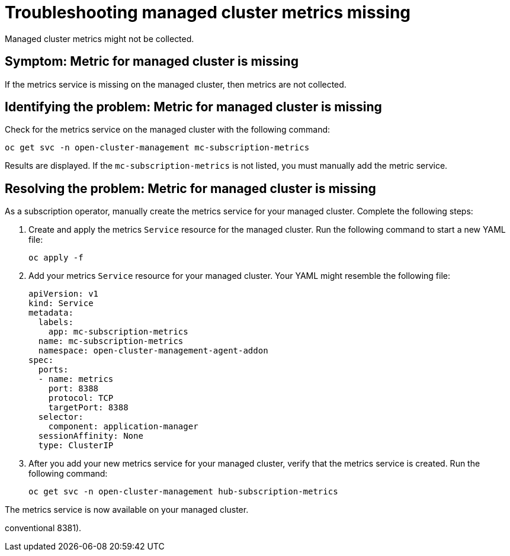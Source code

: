 
[#troubleshooting-managed-cluster-metrics-missing]
= Troubleshooting managed cluster metrics missing

Managed cluster metrics might not be collected.

[#symptom-managed-cluster-metrics-missing]
== Symptom: Metric for managed cluster is missing

If the metrics service is missing on the managed cluster, then metrics are not collected.

[#identifying-the-problem-managed-cluster-metrics-missing]
== Identifying the problem: Metric for managed cluster is missing

Check for the metrics service on the managed cluster with the following command:

[source,bash]
----
oc get svc -n open-cluster-management mc-subscription-metrics
----

Results are displayed. If the `mc-subscription-metrics` is not listed, you must manually add the metric service.

[#resolving-the-problem-managed-cluster-metrics-missing]
== Resolving the problem: Metric for managed cluster is missing

As a subscription operator, manually create the metrics service for your managed cluster. Complete the following steps:

. Create and apply the metrics `Service` resource for the managed cluster. Run the following command to start a new YAML file:
+
[source,bash]
----
oc apply -f
----

. Add your metrics `Service` resource for your managed cluster. Your YAML might resemble the following file:
+
[source,yaml]
----
apiVersion: v1
kind: Service
metadata:
  labels:
    app: mc-subscription-metrics
  name: mc-subscription-metrics
  namespace: open-cluster-management-agent-addon
spec:
  ports:
  - name: metrics
    port: 8388
    protocol: TCP
    targetPort: 8388
  selector:
    component: application-manager
  sessionAffinity: None
  type: ClusterIP
----

. After you add your new metrics service for your managed cluster, verify that the metrics service is created. Run the following command:
+
[source,bash]
----
oc get svc -n open-cluster-management hub-subscription-metrics
----

The metrics service is now available on your managed cluster.

//is there a reason why we might want the user to be aware of the Port difference?
//Note the use of the non-conventional port 8388 (instead of the
conventional 8381).


